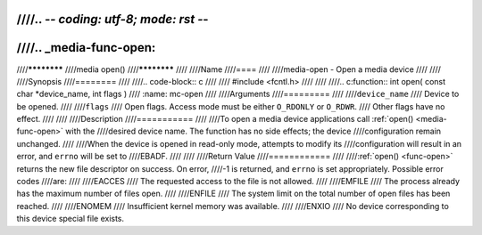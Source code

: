 ////.. -*- coding: utf-8; mode: rst -*-
////
////.. _media-func-open:
////
////************
////media open()
////************
////
////Name
////====
////
////media-open - Open a media device
////
////
////Synopsis
////========
////
////.. code-block:: c
////
////    #include <fcntl.h>
////
////
////.. c:function:: int open( const char *device_name, int flags )
////    :name: mc-open
////
////Arguments
////=========
////
////``device_name``
////    Device to be opened.
////
////``flags``
////    Open flags. Access mode must be either ``O_RDONLY`` or ``O_RDWR``.
////    Other flags have no effect.
////
////
////Description
////===========
////
////To open a media device applications call :ref:`open() <media-func-open>` with the
////desired device name. The function has no side effects; the device
////configuration remain unchanged.
////
////When the device is opened in read-only mode, attempts to modify its
////configuration will result in an error, and ``errno`` will be set to
////EBADF.
////
////
////Return Value
////============
////
////:ref:`open() <func-open>` returns the new file descriptor on success. On error,
////-1 is returned, and ``errno`` is set appropriately. Possible error codes
////are:
////
////EACCES
////    The requested access to the file is not allowed.
////
////EMFILE
////    The process already has the maximum number of files open.
////
////ENFILE
////    The system limit on the total number of open files has been reached.
////
////ENOMEM
////    Insufficient kernel memory was available.
////
////ENXIO
////    No device corresponding to this device special file exists.
